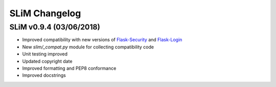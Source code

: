 SLiM Changelog
==============

SLiM v0.9.4 (03/06/2018)
------------------------

* Improved compatibility with new versions of
  `Flask-Security <https://github.com/mattupstate/flask-security>`_ and
  `Flask-Login <https://github.com/maxcountryman/flask-login>`_
* New `slim/_compat.py` module for collecting compatibility code
* Unit testing improved
* Updated copyright date
* Improved formatting and PEP8 conformance
* Improved docstrings
